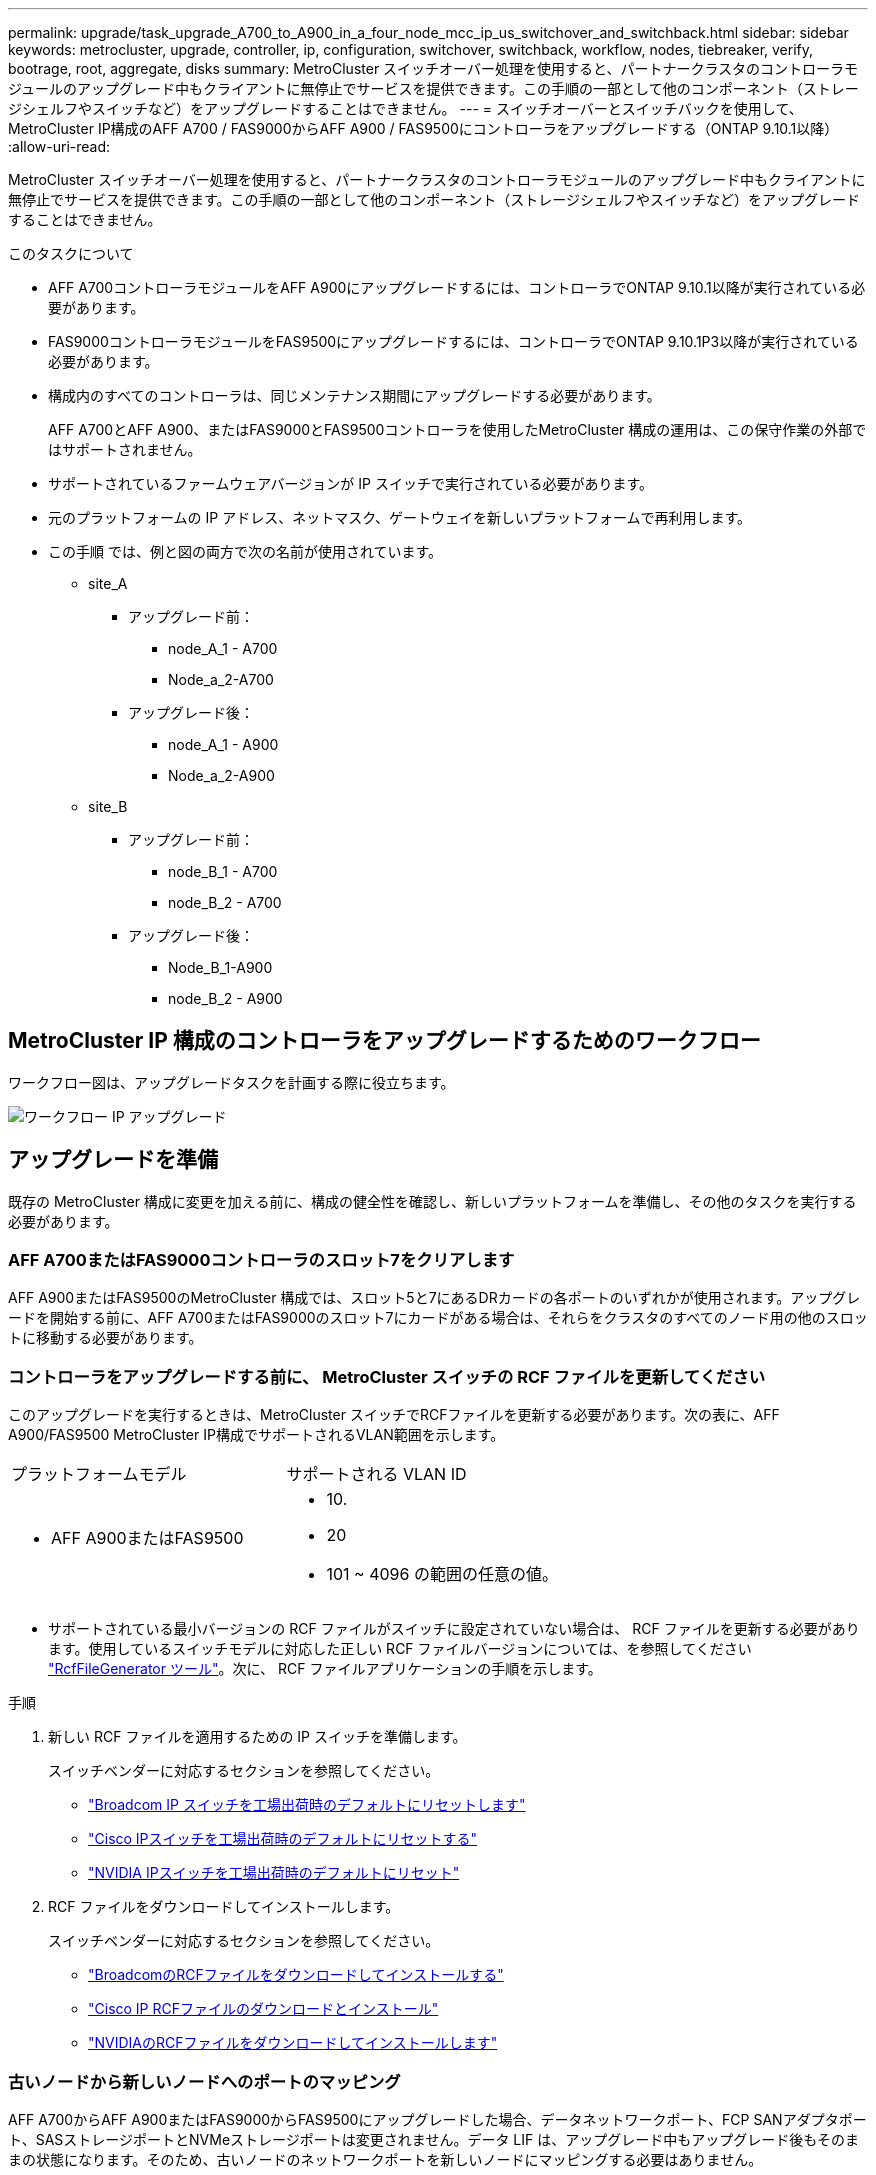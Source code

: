---
permalink: upgrade/task_upgrade_A700_to_A900_in_a_four_node_mcc_ip_us_switchover_and_switchback.html 
sidebar: sidebar 
keywords: metrocluster, upgrade, controller, ip, configuration, switchover, switchback, workflow, nodes, tiebreaker, verify, bootrage, root, aggregate, disks 
summary: MetroCluster スイッチオーバー処理を使用すると、パートナークラスタのコントローラモジュールのアップグレード中もクライアントに無停止でサービスを提供できます。この手順の一部として他のコンポーネント（ストレージシェルフやスイッチなど）をアップグレードすることはできません。 
---
= スイッチオーバーとスイッチバックを使用して、MetroCluster IP構成のAFF A700 / FAS9000からAFF A900 / FAS9500にコントローラをアップグレードする（ONTAP 9.10.1以降）
:allow-uri-read: 


[role="lead"]
MetroCluster スイッチオーバー処理を使用すると、パートナークラスタのコントローラモジュールのアップグレード中もクライアントに無停止でサービスを提供できます。この手順の一部として他のコンポーネント（ストレージシェルフやスイッチなど）をアップグレードすることはできません。

.このタスクについて
* AFF A700コントローラモジュールをAFF A900にアップグレードするには、コントローラでONTAP 9.10.1以降が実行されている必要があります。
* FAS9000コントローラモジュールをFAS9500にアップグレードするには、コントローラでONTAP 9.10.1P3以降が実行されている必要があります。
* 構成内のすべてのコントローラは、同じメンテナンス期間にアップグレードする必要があります。
+
AFF A700とAFF A900、またはFAS9000とFAS9500コントローラを使用したMetroCluster 構成の運用は、この保守作業の外部ではサポートされません。

* サポートされているファームウェアバージョンが IP スイッチで実行されている必要があります。
* 元のプラットフォームの IP アドレス、ネットマスク、ゲートウェイを新しいプラットフォームで再利用します。
* この手順 では、例と図の両方で次の名前が使用されています。
+
** site_A
+
*** アップグレード前：
+
**** node_A_1 - A700
**** Node_a_2-A700


*** アップグレード後：
+
**** node_A_1 - A900
**** Node_a_2-A900




** site_B
+
*** アップグレード前：
+
**** node_B_1 - A700
**** node_B_2 - A700


*** アップグレード後：
+
**** Node_B_1-A900
**** node_B_2 - A900










== MetroCluster IP 構成のコントローラをアップグレードするためのワークフロー

ワークフロー図は、アップグレードタスクを計画する際に役立ちます。

image::../media/workflow_ip_upgrade.png[ワークフロー IP アップグレード]



== アップグレードを準備

既存の MetroCluster 構成に変更を加える前に、構成の健全性を確認し、新しいプラットフォームを準備し、その他のタスクを実行する必要があります。



=== AFF A700またはFAS9000コントローラのスロット7をクリアします

AFF A900またはFAS9500のMetroCluster 構成では、スロット5と7にあるDRカードの各ポートのいずれかが使用されます。アップグレードを開始する前に、AFF A700またはFAS9000のスロット7にカードがある場合は、それらをクラスタのすべてのノード用の他のスロットに移動する必要があります。



=== コントローラをアップグレードする前に、 MetroCluster スイッチの RCF ファイルを更新してください

このアップグレードを実行するときは、MetroCluster スイッチでRCFファイルを更新する必要があります。次の表に、AFF A900/FAS9500 MetroCluster IP構成でサポートされるVLAN範囲を示します。

|===


| プラットフォームモデル | サポートされる VLAN ID 


 a| 
* AFF A900またはFAS9500

 a| 
* 10.
* 20
* 101 ~ 4096 の範囲の任意の値。


|===
* サポートされている最小バージョンの RCF ファイルがスイッチに設定されていない場合は、 RCF ファイルを更新する必要があります。使用しているスイッチモデルに対応した正しい RCF ファイルバージョンについては、を参照してください link:https://mysupport.netapp.com/site/tools/tool-eula/rcffilegenerator["RcfFileGenerator ツール"^]。次に、 RCF ファイルアプリケーションの手順を示します。


.手順
. 新しい RCF ファイルを適用するための IP スイッチを準備します。
+
スイッチベンダーに対応するセクションを参照してください。

+
** link:../install-ip/task_switch_config_broadcom.html#resetting-the-broadcom-ip-switch-to-factory-defaults["Broadcom IP スイッチを工場出荷時のデフォルトにリセットします"]
** link:../install-ip/task_switch_config_cisco.html#resetting-the-cisco-ip-switch-to-factory-defaults["Cisco IPスイッチを工場出荷時のデフォルトにリセットする"]
** link:../install-ip/task_switch_config_nvidia.html#reset-the-nvidia-ip-sn2100-switch-to-factory-defaults["NVIDIA IPスイッチを工場出荷時のデフォルトにリセット"]


. RCF ファイルをダウンロードしてインストールします。
+
スイッチベンダーに対応するセクションを参照してください。

+
** link:../install-ip/task_switch_config_broadcom.html#downloading-and-installing-the-broadcom-rcf-files["BroadcomのRCFファイルをダウンロードしてインストールする"]
** link:../install-ip/task_switch_config_cisco.html#downloading-and-installing-the-cisco-ip-rcf-files["Cisco IP RCFファイルのダウンロードとインストール"]
** link:../install-ip/task_switch_config_nvidia.html#download-and-install-the-nvidia-rcf-files["NVIDIAのRCFファイルをダウンロードしてインストールします"]






=== 古いノードから新しいノードへのポートのマッピング

AFF A700からAFF A900またはFAS9000からFAS9500にアップグレードした場合、データネットワークポート、FCP SANアダプタポート、SASストレージポートとNVMeストレージポートは変更されません。データ LIF は、アップグレード中もアップグレード後もそのままの状態になります。そのため、古いノードのネットワークポートを新しいノードにマッピングする必要はありません。



=== サイトをアップグレードする前に MetroCluster の健全性を確認

アップグレードを実行する前に、 MetroCluster 構成の健全性と接続を確認する必要があります。

.手順
. ONTAP で MetroCluster 構成の動作を確認します。
+
.. ノードがマルチパスであるかどうかを確認します。 +`node run -node node_name sysconfig -a`
+
このコマンドは、 MetroCluster 構成のノードごとに問題で実行する必要があります。

.. 「 storage disk show -broken 」の構成に破損ディスクがないことを確認してください
+
このコマンドは、 MetroCluster 構成の各ノードで問題を実行する必要があります。

.. ヘルスアラートがないかどうかを確認します。
+
「 system health alert show 」というメッセージが表示されます

+
このコマンドは、各クラスタで問題を実行する必要があります。

.. クラスタのライセンスを確認します。
+
「 system license show 」を参照してください

+
このコマンドは、各クラスタで問題を実行する必要があります。

.. ノードに接続されているデバイスを確認します。
+
「 network device-discovery show 」のように表示されます

+
このコマンドは、各クラスタで問題を実行する必要があります。

.. 両方のサイトでタイムゾーンと時間が正しく設定されていることを確認します。
+
cluster date show

+
このコマンドは、各クラスタで問題を実行する必要があります。時刻とタイムゾーンを設定するには 'cluster date コマンドを使用します



. MetroCluster 構成の運用モードを確認し、 MetroCluster チェックを実行
+
.. MetroCluster の構成と動作モードが「 normal 」であることを確認します。 + MetroCluster show
.. 想定されるすべてのノードが表示されることを確認します。 + MetroCluster node show `
.. 次のコマンドを問題に設定します。
+
「 MetroCluster check run 」のようになります

.. MetroCluster チェックの結果を表示します。
+
MetroCluster チェックショー



. Config Advisor ツールを使用して MetroCluster のケーブル接続を確認します。
+
.. Config Advisor をダウンロードして実行します。
+
https://mysupport.netapp.com/site/tools/tool-eula/activeiq-configadvisor["ネットアップのダウンロード： Config Advisor"^]

.. Config Advisor の実行後、ツールの出力を確認し、推奨される方法で検出された問題に対処します。






=== アップグレード前に情報を収集

アップグレードの開始前に各ノードについて情報を収集し、必要に応じてネットワークブロードキャストドメインを調整し、 VLAN やインターフェイスグループを削除して、暗号化情報を収集する必要があります。

.手順
. 各ノードの物理的なケーブル接続をメモし、必要に応じてケーブルにラベルを付けて新しいノードを正しくケーブル接続できるようにします。
. ノードごとに次のコマンドの出力を収集します。
+
** MetroCluster interconnect show
** 「 MetroCluster configurion-settings connection show 」を参照してください
** 'network interface show -role cluster, node-mgmt
** network port show -node node_name -type physical
** 'network port vlan show -node -node-name _`
** 「 network port ifgrp show -node node_name 」 - instance 」を指定します
** 「 network port broadcast-domain show 」
** 「 network port reachability show-detail` 」と表示されます
** network ipspace show
** volume show
** 「 storage aggregate show
** 「 system node run -node _node-name_sysconfig -a 」のように入力します
** 「 vserver fcp initiator show 」のように表示されます
** 「 storage disk show 」を参照してください
** 「 MetroCluster configurion-settings interface show 」を参照してください


. site_B （プラットフォームが現在アップグレード中のサイト）の UUID を収集します。 MetroCluster node show -fields node-cluster.uuid 、 node-uuid
+
アップグレードを正常に実行するには、新しい site_B のコントローラモジュールでこれらの値を正確に設定する必要があります。あとでアップグレードプロセスの適切なコマンドに値をコピーできるように、ファイルに値をコピーします。+ 次の例は、 UUID を指定したコマンドの出力を示しています。

+
[listing]
----
cluster_B::> metrocluster node show -fields node-cluster-uuid, node-uuid
   (metrocluster node show)
dr-group-id cluster     node   node-uuid                            node-cluster-uuid
----------- --------- -------- ------------------------------------ ------------------------------
1           cluster_A node_A_1-A700 f03cb63c-9a7e-11e7-b68b-00a098908039 ee7db9d5-9a82-11e7-b68b-00a098908039
1           cluster_A node_A_2-A700 aa9a7a7a-9a81-11e7-a4e9-00a098908c35 ee7db9d5-9a82-11e7-b68b-00a098908039
1           cluster_B node_B_1-A700 f37b240b-9ac1-11e7-9b42-00a098c9e55d 07958819-9ac6-11e7-9b42-00a098c9e55d
1           cluster_B node_B_2-A700 bf8e3f8f-9ac4-11e7-bd4e-00a098ca379f 07958819-9ac6-11e7-9b42-00a098c9e55d
4 entries were displayed.
cluster_B::*

----
+
UUID を次のようなテーブルに記録することを推奨します。

+
|===


| クラスタまたはノード | UUID 


 a| 
cluster_B
 a| 
07958819 - 9ac6-11e7-9b42 - 00a098c9e55d



 a| 
node_B_1 - A700
 a| 
f37b240b-9ac1-11e7-9b42 -00a098c9e55d



 a| 
node_B_2 - A700
 a| 
bf8e3f8f-9ac4-117-bd4e-00a098c379f です



 a| 
cluster_A
 a| 
ee7db9d5-9a82-11e7-b68b-00a098908039



 a| 
node_A_1 - A700
 a| 
f03cb63c-9a7e-11e7-b68b-00a098908039



 a| 
Node_a_2-A700
 a| 
aa9a7a7a1-9a81-11e7-a4e9-00a098908c35

|===
. MetroCluster ノードが SAN 構成になっている場合は、関連情報を収集します。
+
次のコマンドの出力を収集する必要があります。

+
** 「 fcp adapter show -instance 」のように表示されます
** 「 fcp interface show -instance 」の略
** 「 iscsi interface show 」と表示されます
** ucadmin show


. ルート・ボリュームが暗号化されている場合は 'key-manager に使用するパスフレーズを収集して保存しますつまり 'security key-manager backup show
. MetroCluster ノードがボリュームまたはアグリゲートに暗号化を使用している場合は、キーとパスフレーズに関する情報をコピーします。追加情報の場合は、を参照してください https://docs.netapp.com/us-en/ontap/encryption-at-rest/backup-key-management-information-manual-task.html["オンボードキー管理情報の手動でのバックアップ"^]。
+
.. Onboard Key Manager が設定されている場合： security key-manager onboard show-backup + アップグレード手順であとでパスフレーズが必要になります。
.. Enterprise Key Management （ KMIP ）が設定されている場合は、次のコマンドを問題で実行します。
+
....
security key-manager external show -instance
security key-manager key query
....


. 既存のノードのシステム ID を収集します。 MetroCluster node show -fields node-systemid 、 ha-partner-systemid 、 dr-partner-systemid 、 dr-auxiliary-systemid
+
次の出力は、再割り当てされたドライブを示しています。

+
[listing]
----
::> metrocluster node show -fields node-systemid,ha-partner-systemid,dr-partner-systemid,dr-auxiliary-systemid

dr-group-id cluster     node     node-systemid ha-partner-systemid dr-partner-systemid dr-auxiliary-systemid
----------- ----------- -------- ------------- ------------------- ------------------- ---------------------
1           cluster_A node_A_1-A700   537403324     537403323           537403321           537403322
1           cluster_A node_A_2-A700   537403323     537403324           537403322          537403321
1           cluster_B node_B_1-A700   537403322     537403321           537403323          537403324
1           cluster_B node_B_2-A700   537403321     537403322           537403324          537403323
4 entries were displayed.
----




=== メディエーターまたは Tiebreaker の監視を削除します

プラットフォームをアップグレードする前に、 MetroCluster 設定を Tiebreaker またはメディエーターユーティリティで監視している場合は、監視を解除する必要があります。

.手順
. 次のコマンドの出力を収集します。
+
「 storage iscsi-initiator show 」のように表示されます

. Tiebreaker 、メディエーター、またはスイッチオーバーを開始できるその他のソフトウェアから既存の MetroCluster 構成を削除します。
+
|===


| 使用するポート | 使用する手順 


 a| 
Tiebreaker
 a| 
link:../tiebreaker/concept_configuring_the_tiebreaker_software.html#removing-metrocluster-configurations["MetroCluster 設定の削除"] MetroCluster Tiebreaker インストールおよび設定コンテンツで、を参照してください



 a| 
メディエーター
 a| 
ONTAP プロンプトで次のコマンドを問題に設定します。

MetroCluster 構成設定のメディエーターが削除されました



 a| 
サードパーティ製アプリケーション
 a| 
製品マニュアルを参照してください。

|===




=== カスタム AutoSupport メッセージをメンテナンス前に送信する

メンテナンスを実行する前に、 AutoSupport an 問題 message to notify technical support that maintenance is maintenance.システム停止が発生したとみなしてテクニカルサポートがケースをオープンしないように、メンテナンスが進行中であることを通知する必要があります。

.このタスクについて
このタスクは MetroCluster サイトごとに実行する必要があります。

.手順
. クラスタにログインします。
. メンテナンスの開始を通知する AutoSupport メッセージを起動します。
+
「 system node AutoSupport invoke -node * -type all -message MAINT=__ maintenance-window-in-hours __ 」というメッセージが表示されます

+
「 maintenance-window-in-hours 」パラメータには、メンテナンス時間の長さを最大 72 時間指定します。この時間が経過する前にメンテナンスが完了した場合は、メンテナンス期間が終了したことを通知する AutoSupport メッセージを起動できます。

+
「 system node AutoSupport invoke -node * -type all -message MAINT= end 」というメッセージが表示されます

. 同じ手順をパートナーサイトでも実行します。




== MetroCluster 構成をスイッチオーバーします

site_B のプラットフォームをアップグレードできるように、設定を site_A にスイッチオーバーする必要があります。

.このタスクについて
このタスクは site_A で実行する必要があります

このタスクを完了すると、 site_A がアクティブになり、両方のサイトにデータが提供されます。site_B は非アクティブで、アップグレードプロセスを開始する準備ができています。

image::../media/mcc_upgrade_cluster_a_in_switchover_A900.png[MCC アップグレードクラスタ A をスイッチオーバー A900 でアップグレードします]

.手順
. site_B のノードをアップグレードできるように、 MetroCluster 構成を site_A にスイッチオーバーします。
+
.. site_A で次のコマンドを問題に設定します。
+
MetroCluster switche-controller-replacement true

+
この処理が完了するまでに数分かかることがあります。

.. スイッチオーバー処理を監視します。
+
「 MetroCluster operation show 」を参照してください

.. 処理が完了したら、ノードがスイッチオーバー状態であることを確認します。
+
「 MetroCluster show 」

.. MetroCluster ノードのステータスを確認します。
+
MetroCluster node show

+
コントローラのアップグレード中は、ネゴシエートスイッチオーバー後のアグリゲートの自動修復が無効になります。site_B のノードは、 LOADER プロンプトで停止および停止します。







== AFF A700またはFAS9000プラットフォームのコントローラモジュールとNVSを取り外します

.このタスクについて
接地対策がまだの場合は、自身で適切に実施します。

.手順
. site_B の両方のノードから bootarg の値を収集します printenv
. site_B のシャーシの電源をオフにします




=== AFF A700またはFAS9000コントローラモジュールを取り外します

次の手順 を使用して、AFF A700またはFAS9000コントローラモジュールを取り外します

.手順
. コントローラモジュールを取り外す前に、コントローラモジュールからコンソールケーブル（ある場合）と管理ケーブルを外します。
. コントローラモジュールのロックを解除してシャーシから取り外します。
+
.. カムハンドルのオレンジ色のボタンを下にスライドさせてロックを解除します。
+
image::../media/drw_9500_remove_PCM.png[コントローラモジュール]

+
|===


| image:../media/number1.png["番号 1"] | カムハンドルのリリースボタン 


| image:../media/number2.png["数値 2."] | カムハンドル 
|===
.. カムハンドルを回転させて、コントローラモジュールをシャーシから完全に外し、コントローラモジュールをシャーシから引き出します。このとき、空いている手でコントローラモジュールの底面を支えてください。






=== AFF A700またはFAS9000 NVSモジュールを取り外します

次の手順 を使用して、AFF A700またはFAS9000 NVSモジュールを取り外します。

メモ：NVSモジュールはスロット6にあり、システム内の他のモジュールと比較して高さが2倍になっています。

.手順
. NVS のロックを解除し、スロット 6 から取り外します。
+
.. 文字と数字が記載された「カム」ボタンを押し下げます。カムボタンがシャーシから離れます。
.. カムラッチを下に回転させて水平にします。NVS がシャーシから外れ、数インチ移動します。
.. NVS をシャーシから取り外すには、モジュール前面の両側にあるプルタブを引いてください。
+
image::../media/drw_a900_move-remove_NVRAM_module.png[モジュールを取り外します]

+
|===


| image:../media/number1.png["番号 1"] | 文字と数字が記載された I/O カムラッチ 


| image:../media/number2.png["番号 2"] | ロックが完全に解除された I/O ラッチ 
|===


. AFF A700またはFAS9000 NVSでコアダンプデバイスとして使用されるアドオンモジュールを使用している場合、それらのモジュールをAFF A900またはFAS9500 NVSに転送しないでください。AFF A700またはFAS9000コントローラモジュールとNVSからAFF A900またはFAS9500モジュールにパーツを転送しないでください。




== AFF A900またはFAS9500 NVSとコントローラモジュールを取り付けます

アップグレードキットに含まれていたAFF A900またはFAS9500 NVSとコントローラモジュールをsite_Bの両方のノードにインストールする必要がありますコアダンプデバイスをAFF A700またはFAS9000 NVSモジュールからAFF A900またはFAS9500 NVSモジュールに移動しないでください。

.このタスクについて
接地対策がまだの場合は、自身で適切に実施します。



=== AFF A900またはFAS9500 NVSをインストールします

次の手順 を使用して、site_Bの両方のノードのスロット6にAFF A900またはFAS9500 NVSをインストールします

.手順
. NVS をスロット 6 のシャーシ開口部の端に合わせます。
. NVS をスロットにそっと挿入し、文字と数字が記載された I/O カムラッチを上に押して NVS を所定の位置にロックします。
+
image::../media/drw_a900_move-remove_NVRAM_module.png[モジュールを取り外します]

+
|===


| image:../media/number1.png["番号 1"] | 文字と数字が記載された I/O カムラッチ 


| image:../media/number2.png["番号 2"] | ロックが完全に解除された I/O ラッチ 
|===




=== AFF A900またはFAS9500コントローラモジュールを取り付けます。

次の手順 を使用して、AFF A900またはFAS9500コントローラモジュールをインストールします。

.手順
. コントローラモジュールの端をシャーシの開口部に合わせ、コントローラモジュールをシステムに半分までそっと押し込みます。
. コントローラモジュールをシャーシに挿入し、ミッドプレーンまでしっかりと押し込んで完全に装着します。コントローラモジュールが完全に装着されると、ロックラッチが上がります。注意：コネクタの破損を防ぐため、コントローラモジュールをシャーシに挿入する際に力を入れすぎないように注意してください。
. 管理ポートとコンソールポートをコントローラモジュールにケーブル接続します。
+
image::../media/drw_9500_remove_PCM.png[コントローラモジュール]

+
|===


| image:../media/number1.png["番号 1"] | カムハンドルのリリースボタン 


| image:../media/number2.png["数値 2."] | カムハンドル 
|===
. 各ノードのスロット 7 に 2 枚目の X91146A カードを取り付けます
+
.. e5b 接続を e7b に移動します。
.. e5a の接続を e5b に移動します。
+

NOTE: の項で説明したように、クラスタのすべてのノードのスロット7を空にする必要があります <<upgrade_a700_a900_ip_map,古いノードから新しいノードへのポートのマッピング>> 。



. シャーシの電源を入れ、シリアルコンソールに接続します。
. BIOS の初期化後にノードで自動ブートが開始された場合は、 Ctrl-C を押して自動ブートを中断します
. 自動ブートが中断されると、ノードは LOADER プロンプトで停止します。ブートを中断せずに node1 でブートが開始された場合は、プロンプトで Ctrl+C キーを押してブートメニューに移動します。ブートメニューでノードが停止したら、オプション 8 を使用してノードをリブートし、リブート時に自動ブートを中断します。
. LOADER プロンプトで、デフォルトの環境変数を設定します。 set-defaults
. デフォルトの環境変数設定である saveenv を保存します




=== site_B のネットブートノード

AFF A900またはFAS9500コントローラモジュールとNVSを交換したら、AFF A900またはFAS9500ノードをネットブートして、クラスタで実行されているものと同じバージョンのONTAP とパッチレベルをインストールする必要があります。ネットブートという用語は、リモート・サーバに保存された ONTAP イメージからブートすることを意味します。ネットブートの準備を行うときは、システムがアクセスできる Web サーバに、 ONTAP 9 ブート・イメージのコピーを追加する必要があります。AFF A900またはFAS9500コントローラモジュールのブートメディアにインストールされているONTAP のバージョンは、シャーシに取り付けて電源がオンになっていないかぎり確認できません。AFF A900またはFAS9500ブートメディア上のONTAP バージョンは、アップグレード対象のAFF A700またはFAS9000システムで実行されているONTAP バージョンと同じで、プライマリブートイメージとバックアップブートイメージの両方が一致している必要があります。イメージを設定するには、ネットブートを実行してからブートメニューの「 wipeconfig 」コマンドを実行します。コントローラモジュールが以前に別のクラスタで使用されていた場合は、「 wipeconfig 」コマンドはブートメディア上の残留設定をクリアします。

.を開始する前に
* システムから HTTP サーバにアクセスできることを確認します。
* ご使用のシステムに必要なシステムファイルと、適切なバージョンの ONTAP をネットアップサポートサイトからダウンロードする必要があります。


.このタスクについて
インストールされている ONTAP のバージョンが元のコントローラにインストールされているバージョンと異なる場合は、新しいコントローラをネットブートする必要があります。新しいコントローラをそれぞれ取り付けたら、 Web サーバに保存されている ONTAP 9 イメージからシステムをブートします。その後、以降のシステムブートで使用するブートメディアデバイスに正しいファイルをダウンロードできます。

.手順
. にアクセスします https://mysupport.netapp.com/site/["ネットアップサポートサイト"^] システムのネットブートの実行に使用するファイルをダウンロードするには、次の手順を実行します。
. [step2-download-software]] ネットアップサポートサイトのソフトウェアダウンロードセクションから適切な ONTAP ソフトウェアをダウンロードし、「 ONTAP-version image.tgz 」ファイルを Web にアクセスできるディレクトリに保存します。
. Web にアクセスできるディレクトリに移動し、必要なファイルが利用可能であることを確認します。
. ディレクトリの一覧に <ONTAP_version>\_image.tgz が表示されている必要があります。
. 次のいずれかを実行してネットブート接続を設定します。
+

NOTE: ネットブート接続として管理ポートおよび IP を使用する必要があります。アップグレードの実行中にデータ LIF IP を使用しないでください。データ LIF が停止する可能性があります。

+
|===


| Dynamic Host Configuration Protocol （ DCHP ）の設定 | 作業 


 a| 
実行中です
 a| 
ブート環境プロンプトで次のコマンドを使用して、自動的に接続を設定します。 ifconfig e0M -auto



 a| 
実行されていません
 a| 
ブート環境プロンプトで次のコマンドを使用して、接続を手動で設定します。 ifconfig e0M -addr= <filer_addr> -mask= <netmask> -gw= <gateway> -dns= <dns_addr> domain= <dns_domain>

「 <filer_addr> 」は、ストレージ・システムの IP アドレスです。`<netmask>` はストレージシステムのネットワークマスクです。「 <gateway>` 」は、ストレージシステムのゲートウェイです。「 <dns_addr> 」は、ネットワーク上のネームサーバの IP アドレスです。このパラメータはオプションです。「 <dns_domain> 」は、 Domain Name Service （ DNS ；ドメインネームサービス）ドメイン名です。このパラメータはオプションです。注：使用しているインターフェイスによっては、他のパラメータが必要になる場合もあります。ファームウェア・プロンプトで「 help ifconfig 」と入力すると、詳細が表示されます。

|===
. node_B_1でネットブートを実行します。
`netboot` `\http://<web_server_ip/path_to_web_accessible_directory>/netboot/kernel`
+
「 <path_the_web-accessible_directory> 」は、「 <ONTAP_version>\_image.tgz 」をダウンロードした場所に配置する必要があります <<step2-download-software,手順 2>>。

+

NOTE: トランクを中断しないでください。

. AFF A900またはFAS9500コントローラモジュールで実行されているnode_B_1がブートするまで待ち、次のようにブートメニューオプションを表示します。
+
[listing]
----
Please choose one of the following:

(1)  Normal Boot.
(2)  Boot without /etc/rc.
(3)  Change password.
(4)  Clean configuration and initialize all disks.
(5)  Maintenance mode boot.
(6)  Update flash from backup config.
(7)  Install new software first.
(8)  Reboot node.
(9)  Configure Advanced Drive Partitioning.
(10) Set Onboard Key Manager recovery secrets.
(11) Configure node for external key management.
Selection (1-11)?
----
. 起動メニューから ' オプション (7) Install new software first.`` を選択します このメニューオプションを選択すると、新しい ONTAP イメージがブートデバイスにダウンロードおよびインストールされます。注意 : 次のメッセージは無視してください : この手順は 'HA ペアでの無停止アップグレードではサポートされていません 環境の無停止の ONTAP ソフトウェアアップグレード。コントローラのアップグレードは含まれません。
+
新しいノードを希望するイメージに更新する場合は、必ずネットブートを使用してください。別の方法で新しいコントローラにイメージをインストールした場合、正しいイメージがインストールされないことがあります。この問題環境 All ONTAP リリース

. 手順を続行するかどうかを確認するメッセージが表示されたら、と入力します。 `y`パッケージの入力を求められたら、次のURLを入力します。
`\http://<web_server_ip/path_to_web-accessible_directory>/<ontap_version>\_image.tgz`
. 次の手順を実行してコントローラモジュールをリブートします。
+
.. 次のプロンプトが表示されたら 'n' を入力してバックアップ・リカバリをスキップしますバックアップ構成を今すぐリストアしますか ? {y|n}`
.. 次のプロンプトが表示されたら 'y と入力して再起動します ' 新しくインストールしたソフトウェアの使用を開始するには ' ノードを再起動する必要があります今すぐリブートしますか？{y|n}`` コントローラモジュールは再フォーマットされたために再起動しますが、ブートメニューで停止します。そして、設定データを復元する必要があります。


. プロンプトで「 wipeconfig 」コマンドを実行して、ブートメディアの以前の設定をクリアします。
+
.. 次のメッセージが表示されたら、回答は「 yes 」を選択します。これにより、クラスタメンバーシップを含む重要なシステム構成が削除されます。警告：テイクオーバーされた HA ノードでは実行しないでください。続行してもよろしいですか ?:`
.. ノードがリブートして「 wipeconfig 」を終了し、ブートメニューで停止します。


. ブート・メニューからオプション「 5 」を選択して、保守モードに切り替えます。ノードが保守モードで停止して ' コマンド・プロンプト \*> が表示されるまで ' プロンプトを表示します回答
. 上記の手順を繰り返して、 node_B_2 をネットブートします。




=== HBA 構成をリストア

コントローラモジュールに HBA カードが搭載されているかどうかや設定によっては、サイトで使用するために正しく設定する必要があります。

.手順
. メンテナンスモードで、システム内の HBA の設定を行います。
+
.. ポートの現在の設定を確認します。
+
ucadmin show

.. 必要に応じてポートの設定を更新します。


+
|===


| HBA のタイプと目的のモード | 使用するコマンド 


 a| 
CNA FC
 a| 
ucadmin modify -m fc -t initiator_adapter-name _ `



 a| 
CNA イーサネット
 a| 
ucadmin modify -mode cna_adapter-name_`



 a| 
FC ターゲット
 a| 
fcadmin config -t target_adapter-name_`



 a| 
FC イニシエータ
 a| 
fcadmin config -t initiator_adapter-name_`

|===
. メンテナンスモードを終了します。
+
「 halt 」

+
コマンドの実行後、ノードが LOADER プロンプトで停止するまで待ちます。

. ノードをブートしてメンテナンスモードに戻り、設定の変更が反映されるようにします。
+
「 boot_ontap maint 」を使用してください

. 変更内容を確認します。
+
|===


| HBA のタイプ | 使用するコマンド 


 a| 
CNA
 a| 
ucadmin show



 a| 
FC
 a| 
fcadmin show`

|===




=== 新しいコントローラとシャーシで HA 状態を設定

コントローラとシャーシの HA 状態を確認し、必要に応じてシステム構成に合わせて更新する必要があります。

.手順
. メンテナンスモードで、コントローラモジュールとシャーシの HA 状態を表示します。
+
「 ha-config show 」

+
すべてのコンポーネントの HA 状態は「 mccip 」である必要があります。

. 表示されたコントローラまたはシャーシのシステム状態が正しくない場合は、 HA 状態を設定します。
+
「 ha-config modify controller mccip 」を参照してください

+
「 ha-config modify chassis mccip 」を参照してください

. ノードを停止します
+
ノードは 'loader>` プロンプトで停止する必要があります

. 各ノードで、システムの日付、時刻、およびタイムゾーンを確認します。「 show date 」
. 必要に応じて 'UTC または GMT:'set date <mm/dd/yyyy>' で日付を設定します
. ブート環境プロンプトで次のコマンドを使用して ' 時刻を確認します
. 必要に応じて、時刻を UTC または GMT:' 設定時刻 <:hh:mm:ss>` で設定します
. 設定を保存します： saveenv
. 環境変数 :printenv' を収集します




== 新しいプラットフォームに対応できるようにスイッチの RCF ファイルを更新します

スイッチは、新しいプラットフォームモデルをサポートする構成に更新する必要があります。

.このタスクについて
このタスクは、現在アップグレード中のコントローラを含むサイトで実行します。この手順の例では、まず site_B をアップグレードします。

site_A のコントローラをアップグレードすると、 site_A のスイッチがアップグレードされます。

.手順
. 新しい RCF ファイルを適用するための IP スイッチを準備します。
+
スイッチベンダーに対応するセクションを参照してください。

+
** link:../install-ip/task_switch_config_broadcom.html#resetting-the-broadcom-ip-switch-to-factory-defaults["Broadcom IP スイッチを工場出荷時のデフォルトにリセットします"]
** link:../install-ip/task_switch_config_broadcom.html#resetting-the-cisco-ip-switch-to-factory-defaults["Cisco IPスイッチを工場出荷時のデフォルトにリセットする"]
** link:../install-ip/task_switch_config_nvidia.html["NVIDIA IP SN2100スイッチを工場出荷時のデフォルトにリセット"]


. RCF ファイルをダウンロードしてインストールします。
+
スイッチベンダーに対応するセクションを参照してください。

+
** link:../install-ip/task_switch_config_broadcom.html#downloading-and-installing-the-broadcom-rcf-files["BroadcomのRCFファイルをダウンロードしてインストールする"]
** link:../install-ip/task_switch_config_broadcom.html#downloading-and-installing-the-cisco-ip-rcf-files["Cisco IP RCFファイルのダウンロードとインストール"]
** link:../install-ip/task_switch_config_nvidia.html#download-and-install-the-nvidia-rcf-files["NVIDIA IP RCFファイルのダウンロードとインストール"]






== 新しいコントローラを設定します

この時点で、新しいコントローラの準備が整い、ケーブル接続が完了している必要があります。



=== MetroCluster の bootarg IP 変数を設定します

新しいコントローラモジュールには特定の MetroCluster IP bootarg 値を設定する必要があります。これらの値は、古いコントローラモジュールに設定されている値と一致する必要があります。

.このタスクについて
このタスクでは、のアップグレード手順で特定したUUIDとシステムIDを使用し <<アップグレード前に情報を収集>>ます。

.手順
. 「 LOADER> 」プロンプトで、 site_B の新しいノードで次のブート引数を設定します。
+
'etenvarge.MCC.port_a_ip_config_local-ip-address/local-ip-mask'0 、 ha-partner-ip-address 、 dr-partner-ip-address 、 dr-aux-partnerip-address 、 vlan-id_`

+
「 etenvarge.MCC.port_b_ip_config_local-ip-address/local-ip-mask, 0,ha-partner-ip-address 、 dr-partner-ip-address 、 dr-aux-partnerip-address 、 vlan-id_` 」を指定します

+
次の例は、最初のネットワークに VLAN 120 を、 2 番目のネットワークに VLAN 130 を使用して、 node_B_1 から A900 の値を設定します。

+
[listing]
----
setenv bootarg.mcc.port_a_ip_config 172.17.26.10/23,0,172.17.26.11,172.17.26.13,172.17.26.12,120
setenv bootarg.mcc.port_b_ip_config 172.17.27.10/23,0,172.17.27.11,172.17.27.13,172.17.27.12,130
----
+
次の例は、最初のネットワークに VLAN 120 を、 2 番目のネットワークに VLAN 130 を使用して、 node_B_2 から A900 に値を設定します。

+
[listing]
----
setenv bootarg.mcc.port_a_ip_config 172.17.26.11/23,0,172.17.26.10,172.17.26.12,172.17.26.13,120
setenv bootarg.mcc.port_b_ip_config 172.17.27.11/23,0,172.17.27.10,172.17.27.12,172.17.27.13,130
----
. 新しいノードの LOADER プロンプトで ' UUID を設定します
+
「 etenv bootarg.mgwd.partner_uuid_partner -cluster-UUID_` 」と入力します

+
「 etenv bootarg.mgwd.cluster_ue_local-cluster-UUID_` 」と入力します

+
「 etenv bootarge.MCC.pri_partner_uuid_dr-partner -node-UUID_` 」と入力します

+
'etenv bootarg.mcc.aux_partner_uuid _dr-au-partner -UUID_`

+
「 etenv bootarg.mcc_iscsi.node_uuid _local-node-UUID_` 」と入力します

+
.. node_B_1 から A900 の UUID を設定します。
+
次の例は、 node_B_1 から A900 の UUID を設定するコマンドを示しています。

+
[listing]
----
setenv bootarg.mgwd.cluster_uuid ee7db9d5-9a82-11e7-b68b-00a098908039
setenv bootarg.mgwd.partner_cluster_uuid 07958819-9ac6-11e7-9b42-00a098c9e55d
setenv bootarg.mcc.pri_partner_uuid f37b240b-9ac1-11e7-9b42-00a098c9e55d
setenv bootarg.mcc.aux_partner_uuid bf8e3f8f-9ac4-11e7-bd4e-00a098ca379f
setenv bootarg.mcc_iscsi.node_uuid f03cb63c-9a7e-11e7-b68b-00a098908039
----
.. node_B_2 - A900 の UUID を設定します。
+
次の例は、 node_B_2 - A900 の UUID を設定するコマンドを示しています。

+
[listing]
----
setenv bootarg.mgwd.cluster_uuid ee7db9d5-9a82-11e7-b68b-00a098908039
setenv bootarg.mgwd.partner_cluster_uuid 07958819-9ac6-11e7-9b42-00a098c9e55d
setenv bootarg.mcc.pri_partner_uuid bf8e3f8f-9ac4-11e7-bd4e-00a098ca379f
setenv bootarg.mcc.aux_partner_uuid f37b240b-9ac1-11e7-9b42-00a098c9e55d
setenv bootarg.mcc_iscsi.node_uuid aa9a7a7a-9a81-11e7-a4e9-00a098908c35
----


. 元のシステムが ADP 用に設定されていた場合は、交換用ノードの LOADER プロンプトで ADP を有効にします。
+
'etenv bootarg.me.adp_enabled true

. 次の変数を設定します。
+
「 etenv bootarg.me.local_config_id_original-sys-sys-id_` 」を返します

+
「 etenv bootarge.MCC.DR_PARTNER_DR-partner -sys-id_` 」を選択します

+

NOTE: setenbootarg.mb.local_config_id' 変数は ' 元の * コントローラ・モジュールである node_B_1 A700 の sys-id に設定する必要があります

+
.. node_B_1 から A900 の変数を設定します。
+
次の例は、 node_B_1 から A900 の値を設定するコマンドを示しています。

+
[listing]
----
setenv bootarg.mcc.local_config_id 537403322
setenv bootarg.mcc.dr_partner 537403324
----
.. node_B_2 - A900 の変数を設定します。
+
次の例は、 node_B_2 から A900 の値を設定するコマンドを示しています。

+
[listing]
----
setenv bootarg.mcc.local_config_id 537403321
setenv bootarg.mcc.dr_partner 537403323
----


. 外部キー管理ツールで暗号化を使用する場合は、必要な bootargs を設定します。
+
「 etenv bootarg.kmip.init.ipaddr` 」を参照してください

+
「 etenv bootarg.kmip.kmip.init.netmask` 」を参照してください

+
「 etenv bootarg.kmip.kmip.init.gateway` 」を参照してください

+
「 etenv bootarg.kmip.kmip.init.interface` 」を参照してください





=== ルートアグリゲートディスクを再割り当てします

前の手順で確認したシステム ID を使用して、ルートアグリゲートディスクを新しいコントローラモジュールに再割り当てします。

.このタスクについて
以下の手順はメンテナンスモードで実行します。

.手順
. システムをメンテナンスモードでブートします。
+
「 boot_ontap maint 」を使用してください

. メンテナンスモードのプロンプトから node_B_1 - A900 のディスクを表示します。
+
「ディスクショー - A` 」

+
コマンド出力に、新しいコントローラモジュール（ 1574774970 ）のシステム ID が表示されます。ただし、ルートアグリゲートディスクの所有者は古いシステム ID （ 537403322 ）になります。この例で表示されているのは、 MetroCluster 構成の他のノードが所有するドライブではありません。

+
[listing]
----
*> disk show -a
Local System ID: 1574774970
DISK                  OWNER                 POOL   SERIAL NUMBER   HOME                  DR HOME
------------          ---------             -----  -------------   -------------         -------------
prod3-rk18:9.126L44   node_B_1-A700(537403322)  Pool1  PZHYN0MD     node_B_1-A700(537403322)  node_B_1-A700(537403322)
prod4-rk18:9.126L49  node_B_1-A700(537403322)  Pool1  PPG3J5HA     node_B_1-A700(537403322)  node_B_1-700(537403322)
prod4-rk18:8.126L21   node_B_1-A700(537403322)  Pool1  PZHTDSZD     node_B_1-A700(537403322)  node_B_1-A700(537403322)
prod2-rk18:8.126L2    node_B_1-A700(537403322)  Pool0  S0M1J2CF     node_B_1-(537403322)  node_B_1-A700(537403322)
prod2-rk18:8.126L3    node_B_1-A700(537403322)  Pool0  S0M0CQM5     node_B_1-A700(537403322)  node_B_1-A700(537403322)
prod1-rk18:9.126L27   node_B_1-A700(537403322)  Pool0  S0M1PSDW     node_B_1-A700(537403322)  node_B_1-A700(537403322)
.
.
.
----
. ドライブシェルフのルートアグリゲートディスクを新しいコントローラに再割り当てします。
+
|===


| ADP を使用する環境 | 使用するコマンド 


 a| 
はい。
 a| 
「ディスクの再割り当て -s _old-sysid_-d_new-sysid_-r_dr -partner sysid_`



 a| 
いいえ
 a| 
「ディスクの再割り当て -s _old-sysid_-d_new-sysid_`

|===
. ドライブシェルフのルートアグリゲートディスクを新しいコントローラに再割り当てします。
+
「ディスク再割り当て -s old-sysid -d new-sysid 」

+
次の例は、 ADP 以外の構成でのドライブの再割り当てを示しています。

+
[listing]
----
*> disk reassign -s 537403322 -d 1574774970
Partner node must not be in Takeover mode during disk reassignment from maintenance mode.
Serious problems could result!!
Do not proceed with reassignment if the partner is in takeover mode. Abort reassignment (y/n)? n

After the node becomes operational, you must perform a takeover and giveback of the HA partner node to ensure disk reassignment is successful.
Do you want to continue (y/n)? y
Disk ownership will be updated on all disks previously belonging to Filer with sysid 537403322.
Do you want to continue (y/n)? y
----
. ルートアグリゲートのディスクが正しく再割り当てされていることを確認します。 old-remove
+
「ディスクショー」

+
「ストレージ・アグリゲートのステータス」

+
[listing]
----

*> disk show
Local System ID: 537097247

  DISK                    OWNER                    POOL   SERIAL NUMBER   HOME                     DR HOME
------------              -------------            -----  -------------   -------------            -------------
prod03-rk18:8.126L18 node_B_1-A900(537097247)  Pool1  PZHYN0MD        node_B_1-A900(537097247)   node_B_1-A900(537097247)
prod04-rk18:9.126L49 node_B_1-A900(537097247)  Pool1  PPG3J5HA        node_B_1-A900(537097247)   node_B_1-A900(537097247)
prod04-rk18:8.126L21 node_B_1-A900(537097247)  Pool1  PZHTDSZD        node_B_1-A900(537097247)   node_B_1-A900(537097247)
prod02-rk18:8.126L2  node_B_1-A900(537097247)  Pool0  S0M1J2CF        node_B_1-A900(537097247)   node_B_1-A900(537097247)
prod02-rk18:9.126L29 node_B_1-A900(537097247)  Pool0  S0M0CQM5        node_B_1-A900(537097247)   node_B_1-A900(537097247)
prod01-rk18:8.126L1  node_B_1-A900(537097247)  Pool0  S0M1PSDW        node_B_1-A900(537097247)   node_B_1-A900(537097247)
::>
::> aggr status
           Aggr          State           Status                Options
aggr0_node_B_1           online          raid_dp, aggr         root, nosnap=on,
                                         mirrored              mirror_resync_priority=high(fixed)
                                         fast zeroed
                                         64-bit
----




=== 新しいコントローラをブートします

新しいコントローラをブートする必要があります。 bootarg 変数が正しいことを確認し、必要に応じて暗号化のリカバリ手順を実行するように注意してください。

.手順
. 新しいノードを停止します。
+
「 halt 」

. 外部キー管理ツールが設定されている場合は、関連する bootargs を設定します。
+
'setenv bootarg.kmip.init.ipaddr _ip-address_'

+
'setenv bootarg.kmip.init.netmask _netmask_`

+
'setenv bootarg.kmip.init.gateway _gateway-address_

+
'setenv bootarg.kmip.init.interface _interface-id_

. partner-sysid が現在のものかどうかを確認します。
+
printenv partner-sysid

+
partner-sysid が正しくない場合は、次のように設定します。

+
'setenv partner-sysid_partner-SysID_`

. ONTAP ブートメニューを表示します。
+
「 boot_ontap menu

. ルート暗号化を使用する場合は、キー管理設定のブートメニューオプションを選択します。
+
|===


| 使用するポート | 選択するブートメニューオプション 


 a| 
オンボードキー管理
 a| 
オプション 10 を選択し、画面の指示に従って、キー管理ツールの構成をリカバリまたはリストアするために必要な入力を指定します



 a| 
外部キー管理
 a| 
オプション 11 を選択し、画面の指示に従って、キー管理ツールの設定をリカバリまたはリストアするために必要な入力を指定します

|===
. ブート・メニューから '(6) Update flash from backup config' を選択します
+

NOTE: オプション 6 を指定すると、完了前にノードが 2 回リブートされます

+
システム ID 変更プロンプトに「 y 」と入力します。2 回目のリブートメッセージが表示されるまで待ちます。

+
[listing]
----
Successfully restored env file from boot media...

Rebooting to load the restored env file...
----
. 自動ブートを中断して、コントローラを LOADER で停止します。
+

NOTE: 各ノードで、に設定された bootargs を確認します link:task_upgrade_controllers_in_a_four_node_ip_mcc_us_switchover_and_switchback_mcc_ip.html["MetroCluster の bootarg IP 変数の設定"] 正しくない値があれば修正します。bootarg の値を確認したあとに次の手順にのみ移動してください。

. partner-sysid が正しいことを確認します。
+
printenv partner-sysid

+
partner-sysid が正しくない場合は、次のように設定します。

+
'setenv partner-sysid_partner-SysID_`

. ルート暗号化を使用する場合は、キー管理設定のブートメニューオプションを選択します。
+
|===


| 使用するポート | 選択するブートメニューオプション 


 a| 
オンボードキー管理
 a| 
オプション 10 を選択し、画面の指示に従って、キー管理ツールの構成をリカバリまたはリストアするために必要な入力を指定します



 a| 
外部キー管理
 a| 
オプション 11 を選択し、画面の指示に従って、キー管理ツールの設定をリカバリまたはリストアするために必要な入力を指定します

|===
+
キー管理ツールの設定に応じてオプション 10 またはオプション 11 を選択し、ブートメニューのプロンプトでオプション 6 を選択して、リカバリ手順を実行する必要があります。ノードを完全にブートするには、オプション 1 （通常ブート）のリカバリ手順の実行が必要になる場合があります。

. 新しいノード node_B_1 と node_B_2 がブートするまで待ちます。
+
いずれかのノードがテイクオーバーモードの場合は、「 storage failover giveback 」コマンドを使用してギブバックを実行します。

. 暗号化を使用する場合は、キー管理設定に対応したコマンドを使用してキーをリストアします。
+
|===


| 使用するポート | 使用するコマンド 


 a| 
オンボードキー管理
 a| 
「セキュリティキーマネージャオンボード同期」

詳細については、を参照してください https://docs.netapp.com/us-en/ontap/encryption-at-rest/restore-onboard-key-management-encryption-keys-task.html["オンボードキー管理の暗号化キーのリストア"^]。



 a| 
外部キー管理
 a| 
「 securitykey manager external restore -vserver _svm_-node __ key -server_host_name | ip_address ： port_-key-id key_id -key tag key_tag_node-name_ 」

詳細については、を参照してください https://docs.netapp.com/us-en/ontap/encryption-at-rest/restore-external-encryption-keys-93-later-task.html["外部キー管理の暗号化キーのリストア"^]。

|===
. すべてのポートがブロードキャストドメインに属していることを確認します。
+
.. ブロードキャストドメインを表示します。
+
「 network port broadcast-domain show 」

.. 必要に応じて、ブロードキャストドメインにポートを追加します。
+
https://docs.netapp.com/us-en/ontap/networking/add_or_remove_ports_from_a_broadcast_domain97.html["ブロードキャストドメインのポートの追加と削除"^]

.. 必要に応じて、 VLAN とインターフェイスグループを再作成します。
+
VLAN およびインターフェイスグループのメンバーシップは、古いノードと異なる場合があります。

+
https://docs.netapp.com/us-en/ontap/networking/configure_vlans_over_physical_ports.html#create-a-vlan["VLAN を作成する"^]

+
https://docs.netapp.com/us-en/ontap/networking/combine_physical_ports_to_create_interface_groups.html["物理ポートを組み合わせたインターフェイスグループの作成"^]







=== LIF の設定を確認してリストア

アップグレード手順の開始時にマッピングされた適切なノードとポートで LIF がホストされていることを確認します。

.このタスクについて
* このタスクは site_B で実行します
* で作成したポートマッピングプランを表示します。 <<upgrade_a700_a900_ip_map,古いノードから新しいノードへのポートのマッピング>>


.手順
. スイッチバックの前に、 LIF が適切なノードとポートにホストされていることを確認します。
+
.. advanced 権限レベルに切り替えます。
+
「 advanced 」の権限が必要です

.. ポート設定を無視して LIF が適切に配置されるようにします。
+
「 vserver config override command 」 network interface modify -vserver vserver_name __ -home-node _active_port_after_upgrade _ -lif LIF_name -home-node _new_node_name _

+
vserver config override コマンドで network interface modify コマンドを入力した場合は、 tab autoccomplete 機能を使用することはできません。autoccomplete を使用してネットワーク 'interface modify' を作成してから 'vserver config override' コマンドで囲むことができます

.. admin 権限レベルに戻ります。
+
「特権管理者」



. インターフェイスをホームノードにリバートします。
+
「 network interface revert * -vserver_vserver-name に指定します

+
必要に応じて、すべての SVM でこの手順を実行します。





== MetroCluster 構成をスイッチバックします

このタスクでは、スイッチバック処理を実行し、 MetroCluster 構成が通常運用時の状態に戻ります。site_A のノードはまだアップグレード待ちです。

image::../media/mcc_upgrade_cluster_a_switchback_A900.png[MCC アップグレードクラスタ A スイッチバック A900]

.手順
. site_B の MetroCluster node show コマンドを問題し ' 出力を確認します
+
.. 新しいノードが正しく表示されることを確認します。
.. 新しいノードの状態が「 Waiting for switchback 」であることを確認します。


. アクティブなクラスタ（アップグレードを実行していないクラスタ）の任意のノードから必要なコマンドを実行して、修復とスイッチバックを実行します。
+
.. データアグリゲートを修復します。 + MetroCluster heal aggregates `
.. ルートアグリゲートを修復します。
+
MetroCluster はルートを修復します

.. クラスタをスイッチバックします。
+
MetroCluster スイッチバック



. スイッチバック処理の進捗を確認します。
+
「 MetroCluster show 」

+
出力に「 waiting-for-switchback 」と表示されたら、スイッチバック処理はまだ進行中です。

+
[listing]
----
cluster_B::> metrocluster show
Cluster                   Entry Name          State
------------------------- ------------------- -----------
 Local: cluster_B         Configuration state configured
                          Mode                switchover
                          AUSO Failure Domain -
Remote: cluster_A         Configuration state configured
                          Mode                waiting-for-switchback
                          AUSO Failure Domain -
----
+
出力に normal と表示された場合、スイッチバック処理は完了しています。

+
[listing]
----
cluster_B::> metrocluster show
Cluster                   Entry Name          State
------------------------- ------------------- -----------
 Local: cluster_B         Configuration state configured
                          Mode                normal
                          AUSO Failure Domain -
Remote: cluster_A         Configuration state configured
                          Mode                normal
                          AUSO Failure Domain -
----
+
スイッチバックが完了するまでに時間がかかる場合は、「 MetroCluster config-replication resync-status show 」コマンドを使用することで、進行中のベースラインのステータスを確認できます。このコマンドは、 advanced 権限レベルで実行します。





== MetroCluster 構成の健全性を確認します

コントローラモジュールをアップグレードしたら、 MetroCluster 構成の健全性を確認する必要があります。

.このタスクについて
このタスクは、 MetroCluster 構成の任意のノードで実行できます。

.手順
. MetroCluster 構成の動作を確認します。
+
.. MetroCluster 構成と動作モードが正常であることを確認します。 + MetroCluster show `
.. MetroCluster チェックを実行します + MetroCluster チェックを実行します
.. MetroCluster チェックの結果を表示します。
+
MetroCluster チェックショー



. MetroCluster の接続およびステータスを確認します。
+
.. MetroCluster IP 接続を確認します。
+
「 storage iscsi-initiator show 」のように表示されます

.. ノードが動作していることを確認します。
+
MetroCluster node show

.. MetroCluster IP インターフェイスが動作していることを確認します。
+
「 MetroCluster configurion-settings interface show 」を参照してください

.. ローカルフェイルオーバーが有効になっていることを確認します。
+
「 storage failover show 」をクリックします







== site_A でノードをアップグレードします

site_A でアップグレードタスクを繰り返します

.手順
. この手順を繰り返して、site_Aのノードをアップグレードします。 <<upgrade_a700_a900_ip_prepare,アップグレードを準備>>
+
タスクを実行すると、サイトおよびノードへのすべてのサンプル参照が反転されます。たとえば、この例で site_A からスイッチオーバーする場合は site_B からスイッチオーバーします





== Tiebreaker またはメディエーターの監視をリストアします

MetroCluster 構成のアップグレードが完了したら、 Tiebreaker またはメディエーターユーティリティを使用して監視を再開できます。

.手順
. 必要に応じて、構成に応じて手順を使用してリストアを監視します。
+
|===
| 使用するポート | この手順を使用します 


 a| 
Tiebreaker
 a| 
link:../tiebreaker/concept_configuring_the_tiebreaker_software.html#adding-metrocluster-configurations["MetroCluster 構成を追加しています"] MetroCluster Tiebreaker のインストールと設定セクションで、次の手順を実行します。



 a| 
メディエーター
 a| 
link:../install-ip/concept_mediator_requirements.html["MetroCluster IP 構成での ONTAP メディエーターサービスの設定"] MetroCluster IP のインストールと設定セクションで、次の手順を実行します。



 a| 
サードパーティ製アプリケーション
 a| 
製品マニュアルを参照してください。

|===




== カスタム AutoSupport メッセージをメンテナンス後に送信します

アップグレードの完了後、ケースの自動作成を再開できるように、メンテナンスの終了を通知する AutoSupport メッセージを送信する必要があります。

.手順
. サポートケースの自動生成を再開するには、メンテナンスが完了したことを示す AutoSupport メッセージを送信します。
+
.. 次のコマンドを問題で実行します。 + 「 system node AutoSupport invoke -node * -type all -message MAINT= end 」
.. パートナークラスタに対してこのコマンドを繰り返します。



